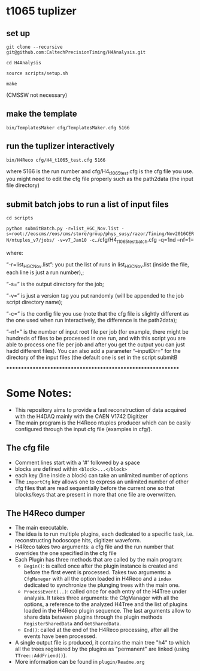 * t1065 tuplizer

** set up

=git clone --recursive git@github.com:CaltechPrecisionTiming/H4Analysis.git=

=cd H4Analysis=

=source scripts/setup.sh=

=make=

(CMSSW not necessary)

** make the template

=bin/TemplatesMaker cfg/TemplatesMaker.cfg 5166=

** run the tuplizer interactively

=bin/H4Reco cfg/H4_t1065_test.cfg 5166=

where 5166 is the run number and cfg/H4_t1065_test.cfg is the cfg file you use.
you might need to edit the cfg file properly such as the path2data (the input file directory)

** submit batch jobs to run a list of input files

=cd scripts=

=python submitBatch.py -r=list_HGC_Nov.list -s=root://eoscms//eos/cms/store/group/phys_susy/razor/Timing/Nov2016CERN/ntuples_v7/jobs/ -v=v7_Jan10 -c=../cfg/H4_t1065_test_batch.cfg -q=1nd --nf=1=

where:

“-r=list_HGC_Nov.list”: you put the list of runs in list_HGC_Nov.list (inside the file, each line is just a run number),;

“-s=” is the output directory for the job;

“-v=” is just a version tag you put randomly (will be appended to the job script directory name);

“-c=” is the config file you use (note that the cfg file is slightly different as the one used when run interactively, the difference is the path2data);

“--nf=” is the number of input root file per job (for example, there might be hundreds of files to be processed in one run, and with this script you are able to process one file per job and after you get the output you can just hadd different files). 
You can also add a parameter “--inputDir=” for the directory of the input files (the default one is set in the script submitB

*************************************************************

* Some Notes:
  - This repository aims to provide a fast reconstruction of data
    acquired with the H4DAQ mainly with the CAEN V1742 Digitizer
  - The main program is the H4Reco ntuples producer which can be easily
    configured through the input cfg file (examples in cfg/).
** The cfg file
   - Comment lines start with a '#' followed by a space
   - blocks are defined within =<block>...</block>=
   - each key (line inside a block) can take an unlimited number of options
   - The =importCfg= key allows one to express an unlimited number of other cfg files
     that are read sequentially before the current one so that blocks/keys that
     are present in more that one file are overwritten.
** The H4Reco dumper
   - The main executable.
   - The idea is to run multiple plugins, each dedicated to a specific task, i.e. reconstructing hodoscope hits, digitizer waveform.
   - H4Reco takes two arguments: a cfg file and the run number that overrides the one specified in the cfg file
   - Each Plugin has three methods that are called by the main program:
     + =Begin()=: is called once after the plugin instance is created and before the first
       event is processed. Takes two arguments: a =CfgManeger= with all the option loaded in H4Reco
       and a =index= dedicated to synchronize the plunging trees with the main one.
     + =ProcessEvent(..)=: called once for each entry of the H4Tree under analysis. It takes three arguments:
       the CfgManager with all the options, a reference to the analyzed H4Tree and the list of plugins loaded
       in the H4Reco plugin sequence. The last arguments allow to share data between plugins through the plugin 
       methods =RegisterSharedData= and =GetSharedData=.
     + =End()=: called at the end of the H4Reco processing, after all the events have been processed.
   - A single output file is produced, it contains the main tree "h4" to which all the trees registered by the 
     plugins as "permanent" are linked (using =TTree::AddFriend()=).
   - More information can be found in =plugin/Readme.org=
     
